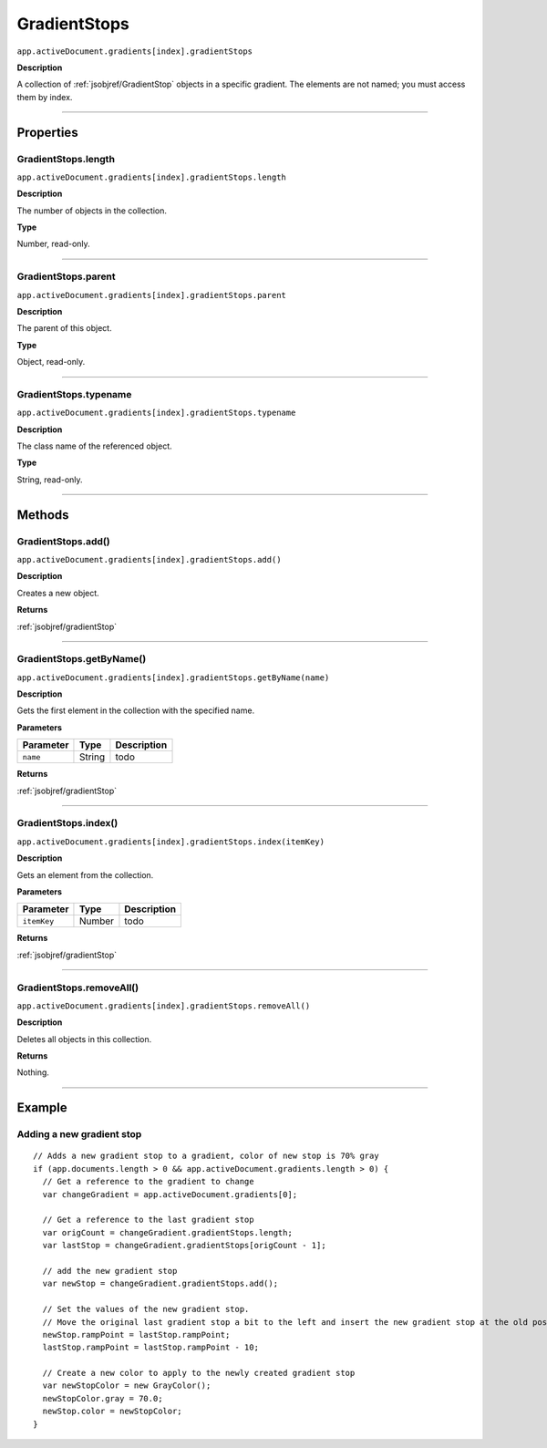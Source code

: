 .. _jsobjref/GradientStops:

GradientStops
################################################################################

``app.activeDocument.gradients[index].gradientStops``

**Description**

A collection of :ref:`jsobjref/GradientStop` objects in a specific gradient. The elements are not named; you must access them by index.

----

==========
Properties
==========

.. _jsobjref/GradientStops.length:

GradientStops.length
********************************************************************************

``app.activeDocument.gradients[index].gradientStops.length``

**Description**

The number of objects in the collection.

**Type**

Number, read-only.

----

.. _jsobjref/GradientStops.parent:

GradientStops.parent
********************************************************************************

``app.activeDocument.gradients[index].gradientStops.parent``

**Description**

The parent of this object.

**Type**

Object, read-only.

----

.. _jsobjref/GradientStops.typename:

GradientStops.typename
********************************************************************************

``app.activeDocument.gradients[index].gradientStops.typename``

**Description**

The class name of the referenced object.

**Type**

String, read-only.

----

=======
Methods
=======

.. _jsobjref/GradientStops.add:

GradientStops.add()
********************************************************************************

``app.activeDocument.gradients[index].gradientStops.add()``

**Description**

Creates a new object.

**Returns**

:ref:`jsobjref/gradientStop`

----

.. _jsobjref/GradientStops.getByName:

GradientStops.getByName()
********************************************************************************

``app.activeDocument.gradients[index].gradientStops.getByName(name)``

**Description**

Gets the first element in the collection with the specified name.

**Parameters**

+-----------+--------+-------------+
| Parameter |  Type  | Description |
+===========+========+=============+
| ``name``  | String | todo        |
+-----------+--------+-------------+

**Returns**

:ref:`jsobjref/gradientStop`

----

.. _jsobjref/GradientStops.index:

GradientStops.index()
********************************************************************************

``app.activeDocument.gradients[index].gradientStops.index(itemKey)``

**Description**

Gets an element from the collection.

**Parameters**

+-------------+--------+-------------+
|  Parameter  |  Type  | Description |
+=============+========+=============+
| ``itemKey`` | Number | todo        |
+-------------+--------+-------------+

**Returns**

:ref:`jsobjref/gradientStop`

----

.. _jsobjref/GradientStops.removeAll:

GradientStops.removeAll()
********************************************************************************

``app.activeDocument.gradients[index].gradientStops.removeAll()``

**Description**

Deletes all objects in this collection.

**Returns**

Nothing.

----

=======
Example
=======

Adding a new gradient stop
********************************************************************************

::

  // Adds a new gradient stop to a gradient, color of new stop is 70% gray
  if (app.documents.length > 0 && app.activeDocument.gradients.length > 0) {
    // Get a reference to the gradient to change
    var changeGradient = app.activeDocument.gradients[0];

    // Get a reference to the last gradient stop
    var origCount = changeGradient.gradientStops.length;
    var lastStop = changeGradient.gradientStops[origCount - 1];

    // add the new gradient stop
    var newStop = changeGradient.gradientStops.add();

    // Set the values of the new gradient stop.
    // Move the original last gradient stop a bit to the left and insert the new gradient stop at the old position
    newStop.rampPoint = lastStop.rampPoint;
    lastStop.rampPoint = lastStop.rampPoint - 10;

    // Create a new color to apply to the newly created gradient stop
    var newStopColor = new GrayColor();
    newStopColor.gray = 70.0;
    newStop.color = newStopColor;
  }
